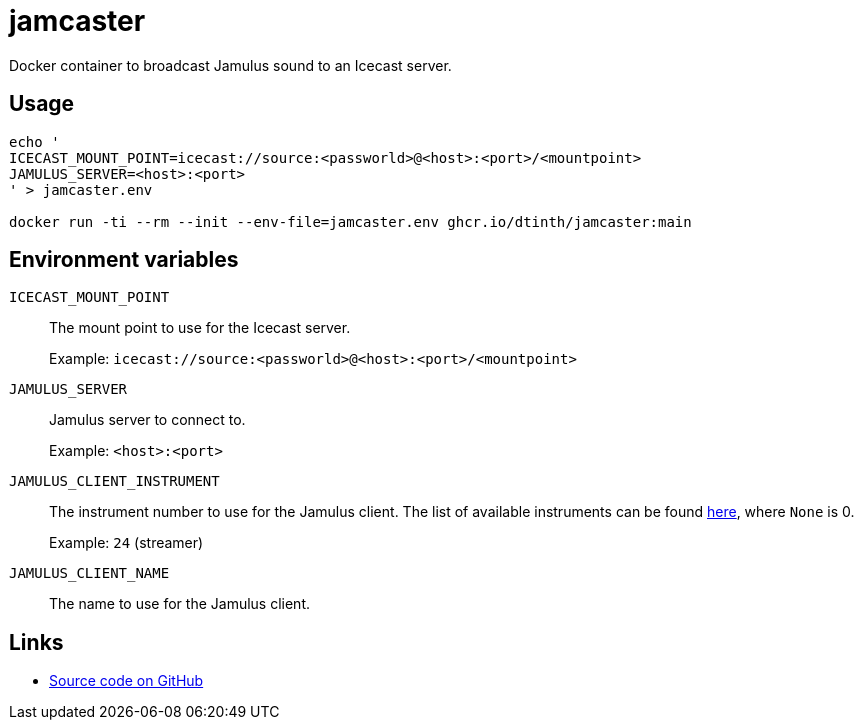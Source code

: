 = jamcaster

Docker container to broadcast Jamulus sound to an Icecast server.

== Usage

[source,shell]
----
echo '
ICECAST_MOUNT_POINT=icecast://source:<passworld>@<host>:<port>/<mountpoint>
JAMULUS_SERVER=<host>:<port>
' > jamcaster.env

docker run -ti --rm --init --env-file=jamcaster.env ghcr.io/dtinth/jamcaster:main
----

== Environment variables

`ICECAST_MOUNT_POINT`::
The mount point to use for the Icecast server.
+
Example: `icecast://source:<passworld>@<host>:<port>/<mountpoint>`

`JAMULUS_SERVER`::
Jamulus server to connect to.
+
Example: `<host>:<port>`

`JAMULUS_CLIENT_INSTRUMENT`::
The instrument number to use for the Jamulus client. The list of available
instruments can be found https://github.com/jamulussoftware/jamulus/blob/417a9bc8c26cdf06fb301cdfaa96e3f875a52666/src/util.cpp#L893-L1037[here], where `None` is 0.
+
Example: `24` (streamer)

`JAMULUS_CLIENT_NAME`::
The name to use for the Jamulus client.

== Links

* https://github.com/dtinth/jamcaster[Source code on GitHub]
